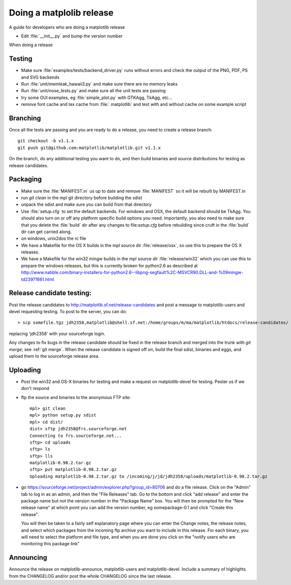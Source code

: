 .. _release-guide:

*************************
Doing a matplolib release
*************************

A guide for developers who are doing a matplotlib release

* Edit :file:`__init__.py` and bump the version number



When doing a release

.. _release-testing:

Testing
=======

* Make sure :file:`examples/tests/backend_driver.py` runs without errors
  and check the output of the PNG, PDF, PS and SVG backends

* Run :file:`unit/memleak_hawaii3.py` and make sure there are no
  memory leaks

* Run :file:`unit/nose_tests.py` and make sure all the unit tests are passing

* try some GUI examples, eg :file:`simple_plot.py` with GTKAgg, TkAgg, etc...

* remove font cache and tex cache from :file:`.matplotlib` and test
  with and without cache on some example script


.. _release-branching:

Branching
============

Once all the tests are passing and you are ready to do a release, you
need to create a release branch::

   git checkout -b v1.1.x
   git push git@github.com:matplotlib/matplotlib.git v1.1.x

On the branch, do any additional testing you want to do, and then build
binaries and source distributions for testing as release candidates.


.. _release-packaging:

Packaging
=========


* Make sure the :file:`MANIFEST.in` us up to date and remove
  :file:`MANIFEST` so it will be rebuilt by MANIFEST.in

* run `git clean` in the mpl git directory before building the sdist

* unpack the sdist and make sure you can build from that directory

* Use :file:`setup.cfg` to set the default backends.  For windows and
  OSX, the default backend should be TkAgg.  You should also turn on
  or off any platform specific build options you need.  Importantly,
  you also need to make sure that you delete the :file:`build` dir
  after any changes to file:`setup.cfg` before rebuilding since cruft
  in the :file:`build` dir can get carried along.

* on windows, unix2dos the rc file

* We have a Makefile for the OS X builds in the mpl source dir
  :file:`release/osx`, so use this to prepare the OS X releases.

* We have a Makefile for the win32 mingw builds in the mpl source dir
  :file:`release/win32` which you can use this to prepare the windows
  releases, but this is currently broken for python2.6 as described at
  http://www.nabble.com/binary-installers-for-python2.6--libpng-segfault%2C-MSVCR90.DLL-and-%09mingw-td23971661.html

.. _release-candidate-testing:

Release candidate testing:
============================

Post the release candidates to
http://matplotlib.sf.net/release-candidates and post a message to
matplotlib-users and devel requesting testing.  To post to the server,
you can do::

    > scp somefile.tgz jdh2358,matplotlib@shell.sf.net:/home/groups/m/ma/matplotlib/htdocs/release-candidates/

replacing 'jdh2358' with your sourceforge login.


Any changes to fix bugs in the release candidate should be fixed in
the release branch and merged into the trunk with `git merge`; see
:ref:`git merge`.  When the release candidate is signed off on, build
the final sdist, binaries and eggs, and upload them to the sourceforge
release area.


.. _release-uploading:

Uploading
=========


* Post the win32 and OS-X binaries for testing and make a request on
  matplotlib-devel for testing.  Pester us if we don't respond


* ftp the source and binaries to the anonymous FTP site::

    mpl> git clean
    mpl> python setup.py sdist
    mpl> cd dist/
    dist> sftp jdh2358@frs.sourceforge.net
    Connecting to frs.sourceforge.net...
    sftp> cd uploads
    sftp> ls
    sftp> lls
    matplotlib-0.98.2.tar.gz
    sftp> put matplotlib-0.98.2.tar.gz
    Uploading matplotlib-0.98.2.tar.gz to /incoming/j/jd/jdh2358/uploads/matplotlib-0.98.2.tar.gz

* go https://sourceforge.net/project/admin/explorer.php?group_id=80706 and do a
  file release.  Click on the "Admin" tab to log in as an admin, and
  then the "File Releases" tab.  Go to the bottom and click "add
  release" and enter the package name but not the version number in
  the "Package Name" box.  You will then be prompted for the "New
  release name" at which point you can add the version number, eg
  somepackage-0.1 and click "Create this release".

  You will then be taken to a fairly self explanatory page where you
  can enter the Change notes, the release notes, and select which
  packages from the incoming ftp archive you want to include in this
  release.  For each binary, you will need to select the platform and
  file type, and when you are done you click on the "notify users who
  are monitoring this package link"


.. _release-announcing:

Announcing
==========

Announce the release on matplotlib-announce, matplotlib-users and
matplotlib-devel.  Include a summary of highlights from the CHANGELOG
and/or post the whole CHANGELOG since the last release.
